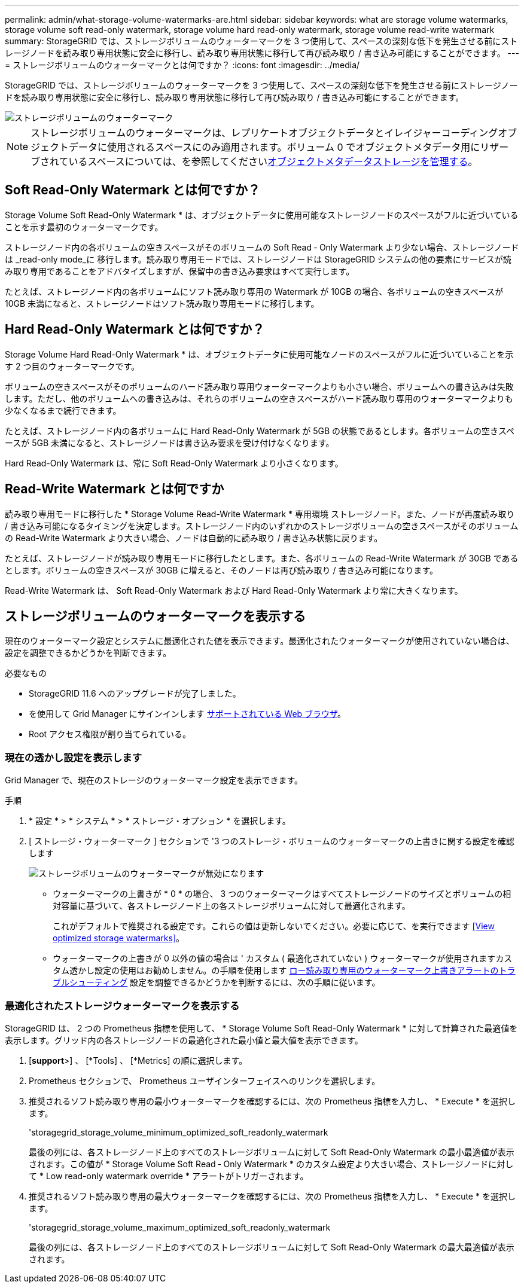 ---
permalink: admin/what-storage-volume-watermarks-are.html 
sidebar: sidebar 
keywords: what are storage volume watermarks, storage volume soft read-only watermark, storage volume hard read-only watermark, storage volume read-write watermark 
summary: StorageGRID では、ストレージボリュームのウォーターマークを 3 つ使用して、スペースの深刻な低下を発生させる前にストレージノードを読み取り専用状態に安全に移行し、読み取り専用状態に移行して再び読み取り / 書き込み可能にすることができます。 
---
= ストレージボリュームのウォーターマークとは何ですか？
:icons: font
:imagesdir: ../media/


[role="lead"]
StorageGRID では、ストレージボリュームのウォーターマークを 3 つ使用して、スペースの深刻な低下を発生させる前にストレージノードを読み取り専用状態に安全に移行し、読み取り専用状態に移行して再び読み取り / 書き込み可能にすることができます。

image::../media/storage_volume_watermarks.png[ストレージボリュームのウォーターマーク]


NOTE: ストレージボリュームのウォーターマークは、レプリケートオブジェクトデータとイレイジャーコーディングオブジェクトデータに使用されるスペースにのみ適用されます。ボリューム 0 でオブジェクトメタデータ用にリザーブされているスペースについては、を参照してくださいxref:managing-object-metadata-storage.adoc[オブジェクトメタデータストレージを管理する]。



== Soft Read-Only Watermark とは何ですか？

Storage Volume Soft Read-Only Watermark * は、オブジェクトデータに使用可能なストレージノードのスペースがフルに近づいていることを示す最初のウォーターマークです。

ストレージノード内の各ボリュームの空きスペースがそのボリュームの Soft Read ‐ Only Watermark より少ない場合、ストレージノードは _read-only mode_に 移行します。読み取り専用モードでは、ストレージノードは StorageGRID システムの他の要素にサービスが読み取り専用であることをアドバタイズしますが、保留中の書き込み要求はすべて実行します。

たとえば、ストレージノード内の各ボリュームにソフト読み取り専用の Watermark が 10GB の場合、各ボリュームの空きスペースが 10GB 未満になると、ストレージノードはソフト読み取り専用モードに移行します。



== Hard Read-Only Watermark とは何ですか？

Storage Volume Hard Read-Only Watermark * は、オブジェクトデータに使用可能なノードのスペースがフルに近づいていることを示す 2 つ目のウォーターマークです。

ボリュームの空きスペースがそのボリュームのハード読み取り専用ウォーターマークよりも小さい場合、ボリュームへの書き込みは失敗します。ただし、他のボリュームへの書き込みは、それらのボリュームの空きスペースがハード読み取り専用のウォーターマークよりも少なくなるまで続行できます。

たとえば、ストレージノード内の各ボリュームに Hard Read-Only Watermark が 5GB の状態であるとします。各ボリュームの空きスペースが 5GB 未満になると、ストレージノードは書き込み要求を受け付けなくなります。

Hard Read-Only Watermark は、常に Soft Read-Only Watermark より小さくなります。



== Read-Write Watermark とは何ですか

読み取り専用モードに移行した * Storage Volume Read-Write Watermark * 専用環境 ストレージノード。また、ノードが再度読み取り / 書き込み可能になるタイミングを決定します。ストレージノード内のいずれかのストレージボリュームの空きスペースがそのボリュームの Read-Write Watermark より大きい場合、ノードは自動的に読み取り / 書き込み状態に戻ります。

たとえば、ストレージノードが読み取り専用モードに移行したとします。また、各ボリュームの Read-Write Watermark が 30GB であるとします。ボリュームの空きスペースが 30GB に増えると、そのノードは再び読み取り / 書き込み可能になります。

Read-Write Watermark は、 Soft Read-Only Watermark および Hard Read-Only Watermark より常に大きくなります。



== ストレージボリュームのウォーターマークを表示する

現在のウォーターマーク設定とシステムに最適化された値を表示できます。最適化されたウォーターマークが使用されていない場合は、設定を調整できるかどうかを判断できます。

.必要なもの
* StorageGRID 11.6 へのアップグレードが完了しました。
* を使用して Grid Manager にサインインします xref:../admin/web-browser-requirements.adoc[サポートされている Web ブラウザ]。
* Root アクセス権限が割り当てられている。




=== 現在の透かし設定を表示します

Grid Manager で、現在のストレージのウォーターマーク設定を表示できます。

.手順
. * 設定 * > * システム * > * ストレージ・オプション * を選択します。
. [ ストレージ・ウォーターマーク ] セクションで '3 つのストレージ・ボリュームのウォーターマークの上書きに関する設定を確認します
+
image::../media/storage-volume-watermark-overrides.png[ストレージボリュームのウォーターマークが無効になります]

+
** ウォーターマークの上書きが * 0 * の場合、 3 つのウォーターマークはすべてストレージノードのサイズとボリュームの相対容量に基づいて、各ストレージノード上の各ストレージボリュームに対して最適化されます。
+
これがデフォルトで推奨される設定です。これらの値は更新しないでください。必要に応じて、を実行できます <<View optimized storage watermarks>>。

** ウォーターマークの上書きが 0 以外の値の場合は ' カスタム ( 最適化されていない ) ウォーターマークが使用されますカスタム透かし設定の使用はお勧めしません。の手順を使用します xref:../monitor/troubleshoot-low-watermark-alert.adoc[ロー読み取り専用のウォーターマーク上書きアラートのトラブルシューティング] 設定を調整できるかどうかを判断するには、次の手順に従います。






=== 最適化されたストレージウォーターマークを表示する

StorageGRID は、 2 つの Prometheus 指標を使用して、 * Storage Volume Soft Read-Only Watermark * に対して計算された最適値を表示します。グリッド内の各ストレージノードの最適化された最小値と最大値を表示できます。

. [*support*>] 、 [*Tools] 、 [*Metrics] の順に選択します。
. Prometheus セクションで、 Prometheus ユーザインターフェイスへのリンクを選択します。
. 推奨されるソフト読み取り専用の最小ウォーターマークを確認するには、次の Prometheus 指標を入力し、 * Execute * を選択します。
+
'storagegrid_storage_volume_minimum_optimized_soft_readonly_watermark

+
最後の列には、各ストレージノード上のすべてのストレージボリュームに対して Soft Read-Only Watermark の最小最適値が表示されます。この値が * Storage Volume Soft Read ‐ Only Watermark * のカスタム設定より大きい場合、ストレージノードに対して * Low read-only watermark override * アラートがトリガーされます。

. 推奨されるソフト読み取り専用の最大ウォーターマークを確認するには、次の Prometheus 指標を入力し、 * Execute * を選択します。
+
'storagegrid_storage_volume_maximum_optimized_soft_readonly_watermark

+
最後の列には、各ストレージノード上のすべてのストレージボリュームに対して Soft Read-Only Watermark の最大最適値が表示されます。


